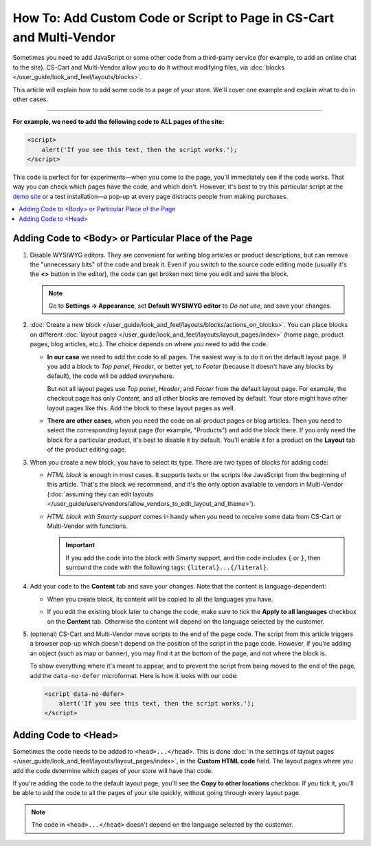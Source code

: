 *********************************************************************
How To: Add Custom Code or Script to Page in CS-Cart and Multi-Vendor
*********************************************************************

Sometimes you need to add JavaScript or some other code from a third-party service (for example, to add an online chat to the site). CS-Cart and Multi-Vendor allow you to do it without modifying files, via :doc:`blocks </user_guide/look_and_feel/layouts/blocks>`.

This article will explain how to add some code to a page of your store. We'll cover one example and explain what to do in other cases.

-----

**For example, we need to add the following code to ALL pages of the site:**

.. code-block:: html

    <script>
        alert('If you see this text, then the script works.');
    </script>

This code is perfect for for experiments—when you come to the page, you'll immediately see if the code works. That way you can check which pages have the code, and which don't. However, it's best to try this particular script at the `demo site <https://demo.cs-cart.com>`_ or a test installation—a pop-up at every page distracts people from making purchases.

.. contents::
   :backlinks: none
   :local:

=====================================================
Adding Code to <Body> or Particular Place of the Page
=====================================================

#. Disable WYSIWYG editors. They are convenient for writing blog articles or product descriptions, but can remove the "unnecessary bits" of the code and break it. Even if you switch to the source code editing mode (usually it's the **<>** button in the editor), the code can get broken next time you edit and save the block.

   .. note::

       Go to **Settings → Appearance**, set **Default WYSIWYG editor** to *Do not use*, and save your changes.

#. :doc:`Create a new block </user_guide/look_and_feel/layouts/blocks/actions_on_blocks>`. You can place blocks on different :doc:`layout pages </user_guide/look_and_feel/layouts/layout_pages/index>` (home page, product pages, blog articles, etc.). The choice depends on where you need to add the code.

   * **In our case** we need to add the code to all pages. The easiest way is to do it on the default layout page. If you add a block to *Top panel*, *Header*, or better yet, to *Footer* (because it doesn't have any blocks by default), the code will be added everywhere.

     But not all layout pages use *Top panel*, *Header*, and *Footer* from the default layout page. For example, the checkout page has only *Content*, and all other blocks are removed by default. Your store might have other layout pages like this. Add the block to these layout pages as well.

   * **There are other cases**, when you need the code on all product pages or blog articles. Then you need to select the corresponding layout page (for example, "Products") and add the block there. If you only need the block for a particular product, it's best to disable it by default. You'll enable it for a product on the **Layout** tab of the product editing page.

#. When you create a new block, you have to select its type. There are two types of blocks for adding code:

   * *HTML block* is enough in most cases. It supports texts or the scripts like JavaScript from the beginning of this article. That's the block we recommend, and it's the only option available to vendors in Multi-Vendor (:doc:`assuming they can edit layouts </user_guide/users/vendors/allow_vendors_to_edit_layout_and_theme>`).

   * *HTML block with Smarty support* comes in handy when you need to receive some data from CS-Cart or Multi-Vendor with functions.

     .. important::

         If you add the code into the block with Smarty support, and the code includes ``{`` or ``}``, then surround the code with the following tags: ``{literal}...{/literal}``.

#. Add your code to the **Content** tab and save your changes. Note that the content is language-dependent:

   * When you create block, its content will be copied to all the languages you have.

   * If you edit the existing block later to change the code, make sure to tick the **Apply to all languages** checkbox on the **Content** tab. Otherwise the content will depend on the language selected by the customer.

     .. image:: img/apply_to_all_languages.png
         :align: center
         :alt: An existing block has the checkbox on the "Content" tab. It determines whether or not to apply the changes to other languages.

#. (optional) CS-Cart and Multi-Vendor move scripts to the end of the page code. The script from this article triggers a browser pop-up which doesn't depend on the position of the script in the page code. However, if you're adding an object (such as map or banner), you may find it at the bottom of the page, and not where the block is.

   To show everything where it's meant to appear, and to prevent the script from being moved to the end of the page, add the ``data-no-defer`` microformat. Here is how it looks with our code:

   .. code-block:: html

       <script data-no-defer>
           alert('If you see this text, then the script works.');
       </script>

=====================
Adding Code to <Head>
=====================

Sometimes the code needs to be added to ``<head>...</head>``. This is done :doc:`in the settings of layout pages </user_guide/look_and_feel/layouts/layout_pages/index>`, in the **Custom HTML code** field. The layout pages where you add the code determine which pages of your store will have that code.

If you're adding the code to the default layout page, you'll see the **Copy to other locations** checkbox. If you tick it, you'll be able to add the code to all the pages of your site quickly, without going through every layout page.

.. note::

    The code in ``<head>...</head>`` doesn't depend on the language selected by the customer.

.. image:: img/code_to_head.png
    :align: center
    :alt: Add code to <head> in the layout page settings.
